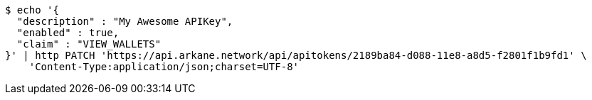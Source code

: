 [source,bash]
----
$ echo '{
  "description" : "My Awesome APIKey",
  "enabled" : true,
  "claim" : "VIEW_WALLETS"
}' | http PATCH 'https://api.arkane.network/api/apitokens/2189ba84-d088-11e8-a8d5-f2801f1b9fd1' \
    'Content-Type:application/json;charset=UTF-8'
----